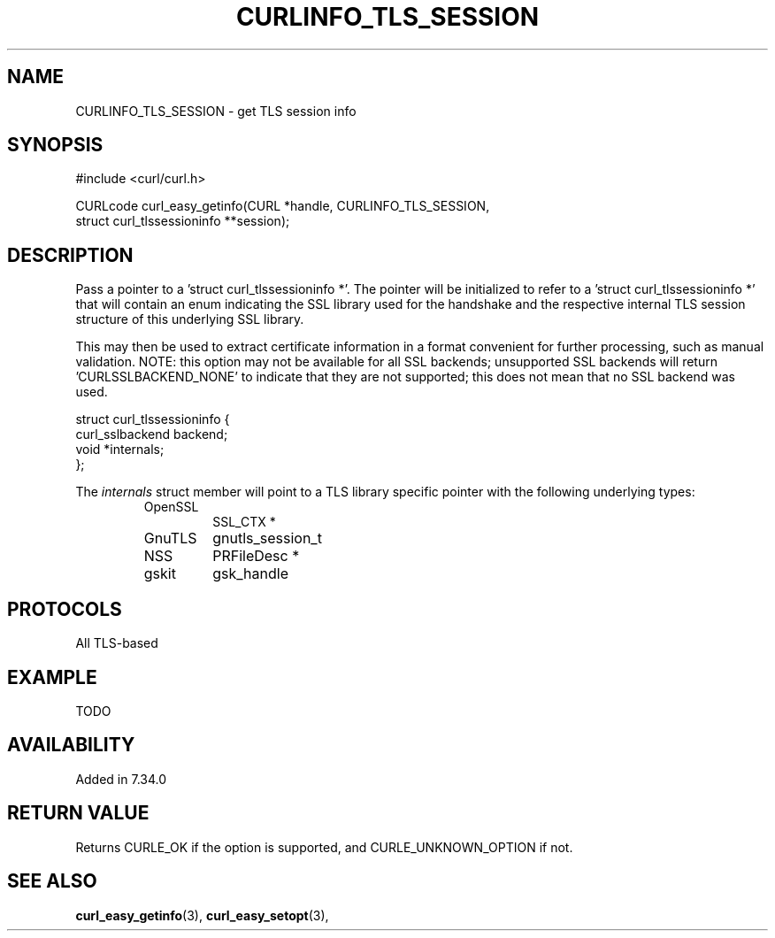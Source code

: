 .\" **************************************************************************
.\" *                                  _   _ ____  _
.\" *  Project                     ___| | | |  _ \| |
.\" *                             / __| | | | |_) | |
.\" *                            | (__| |_| |  _ <| |___
.\" *                             \___|\___/|_| \_\_____|
.\" *
.\" * Copyright (C) 1998 - 2015, Daniel Stenberg, <daniel@haxx.se>, et al.
.\" *
.\" * This software is licensed as described in the file COPYING, which
.\" * you should have received as part of this distribution. The terms
.\" * are also available at http://curl.haxx.se/docs/copyright.html.
.\" *
.\" * You may opt to use, copy, modify, merge, publish, distribute and/or sell
.\" * copies of the Software, and permit persons to whom the Software is
.\" * furnished to do so, under the terms of the COPYING file.
.\" *
.\" * This software is distributed on an "AS IS" basis, WITHOUT WARRANTY OF ANY
.\" * KIND, either express or implied.
.\" *
.\" **************************************************************************
.\"
.TH CURLINFO_TLS_SESSION 3 "12 Sep 2015" "libcurl 7.44.0" "curl_easy_getinfo options"
.SH NAME
CURLINFO_TLS_SESSION \- get TLS session info
.SH SYNOPSIS
.nf
#include <curl/curl.h>

CURLcode curl_easy_getinfo(CURL *handle, CURLINFO_TLS_SESSION,
                           struct curl_tlssessioninfo **session);
.SH DESCRIPTION
Pass a pointer to a 'struct curl_tlssessioninfo *'.  The pointer will be
initialized to refer to a 'struct curl_tlssessioninfo *' that will contain an
enum indicating the SSL library used for the handshake and the respective
internal TLS session structure of this underlying SSL library.

This may then be used to extract certificate information in a format
convenient for further processing, such as manual validation. NOTE: this
option may not be available for all SSL backends; unsupported SSL backends
will return 'CURLSSLBACKEND_NONE' to indicate that they are not supported;
this does not mean that no SSL backend was used.

.nf
struct curl_tlssessioninfo {
  curl_sslbackend backend;
  void *internals;
};
.fi

The \fIinternals\fP struct member will point to a TLS library specific pointer
with the following underlying types:
.RS
.IP OpenSSL
SSL_CTX *
.IP GnuTLS
gnutls_session_t
.IP NSS
PRFileDesc *
.IP gskit
gsk_handle
.RE
.SH PROTOCOLS
All TLS-based
.SH EXAMPLE
TODO
.SH AVAILABILITY
Added in 7.34.0
.SH RETURN VALUE
Returns CURLE_OK if the option is supported, and CURLE_UNKNOWN_OPTION if not.
.SH "SEE ALSO"
.BR curl_easy_getinfo "(3), " curl_easy_setopt "(3), "
